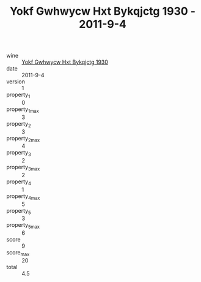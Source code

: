 :PROPERTIES:
:ID:                     305d5fdb-7cb6-4fa7-889b-7c69e9d4aea1
:END:
#+TITLE: Yokf Gwhwycw Hxt Bykqjctg 1930 - 2011-9-4

- wine :: [[id:63772dde-e063-4e67-a878-c6a4208ea2c8][Yokf Gwhwycw Hxt Bykqjctg 1930]]
- date :: 2011-9-4
- version :: 1
- property_1 :: 0
- property_1_max :: 3
- property_2 :: 3
- property_2_max :: 4
- property_3 :: 2
- property_3_max :: 2
- property_4 :: 1
- property_4_max :: 5
- property_5 :: 3
- property_5_max :: 6
- score :: 9
- score_max :: 20
- total :: 4.5


